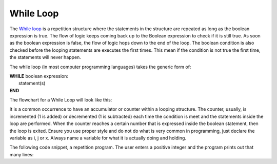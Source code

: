 .. _while-loop:

While Loop
==========

The `While loop <https://en.wikipedia.org/wiki/While_loop>`_ is a repetition structure where the statements in the structure are repeated as long as the boolean expression is true. The flow of logic keeps coming back up to the Boolean expression to check if it is still true. As soon as the boolean expression is false, the flow of logic hops down to the end of the loop. The boolean condition is also checked before the looping statements are executes the first times. This mean if the condition is not true the first time, the statements will never happen. 

The while loop (in most computer programming languages) takes the generic form of:

| **WHILE** boolean expression:
|    statement(s)
| **END**

The flowchart for a While Loop will look like this:

.. image:: ./images/while-loop.png
   :alt: While Loop
   :align: center 

It is a common occurrence to have an accumulator or counter within a looping structure. The counter, usually, is incremented (1 is added) or decremented (1 is subtracted) each time the condition is meet and the statements inside the loop are performed. When the counter reaches a certain number that is expressed inside the boolean statement, then the loop is exited. Ensure you use proper style and do not do what is very common in programming, just declare the variable as i, j or x. Always name a variable for what it is actually doing and holding.

The following code snippet, a repetition program. The user enters a positive integer and the program prints out that many lines:

.. tabs::

  .. group-tab:: C++

    .. code-block:: C++

		// Copyright (c) 2019 St. Mother Teresa HS All rights reserved.
		//
		// Created by: Mr. Coxall
		// Created on: Oct 2019
		// This program uses a while loop

		#include <iostream>

		main() {
		    // this function uses a while loop
		    int positiveInteger;
		    int loopCounter = 0;

		    // input
		    std::cout << "Enter how many times to repeat: ";
		    std::cin >> positiveInteger;

		    // process
		    while (loopCounter <= positiveInteger) {
		        std::cout << loopCounter <<" time through loop." << std::endl;
		        loopCounter = loopCounter + 1;
		    }
		}




  .. group-tab:: Go

    .. code-block:: Go

      // while loop

  .. group-tab:: Java

    .. code-block:: Java

      // while loop

  .. group-tab:: JavaScript

    .. code-block:: JavaScript

      // while loop

  .. group-tab:: Python3

    .. code-block:: Python

		#!/usr/bin/env python3

		# Created by: Mr. Coxall
		# Created on: Oct 2019
		# This program uses a while loop


		def main():
		    # this function uses a while loop
		    loop_counter = 0

		    # input
		    positive_integer = int(input("Enter how many times to repeat: "))
		    print("")

		    # process & output
		    while loop_counter < positive_integer:
		        print("{0} time through loop.".format(loop_counter))
		        loop_counter = loop_counter + 1


		if __name__ == "__main__":
		    main()




  .. group-tab:: Ruby

    .. code-block:: Ruby

      // while loop

  .. group-tab:: Swift

    .. code-block:: Swift

      // while loop

